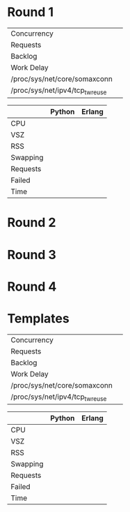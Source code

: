 * Round 1

 | Concurrency                     |   |
 | Requests                        |   |
 | Backlog                         |   |
 | Work Delay                      |   |
 | /proc/sys/net/core/somaxconn    |   |
 | /proc/sys/net/ipv4/tcp_tw_reuse |   |

 |          | Python | Erlang |
 |----------+--------+--------|
 | CPU      |        |        |
 | VSZ      |        |        |
 | RSS      |        |        |
 | Swapping |        |        |
 | Requests |        |        |
 | Failed   |        |        |
 | Time     |        |        |

* Round 2

* Round 3

* Round 4

* Templates

 | Concurrency                     |   |
 | Requests                        |   |
 | Backlog                         |   |
 | Work Delay                      |   |
 | /proc/sys/net/core/somaxconn    |   |
 | /proc/sys/net/ipv4/tcp_tw_reuse |   |

 |          | Python | Erlang |
 |----------+--------+--------|
 | CPU      |        |        |
 | VSZ      |        |        |
 | RSS      |        |        |
 | Swapping |        |        |
 | Requests |        |        |
 | Failed   |        |        |
 | Time     |        |        |

